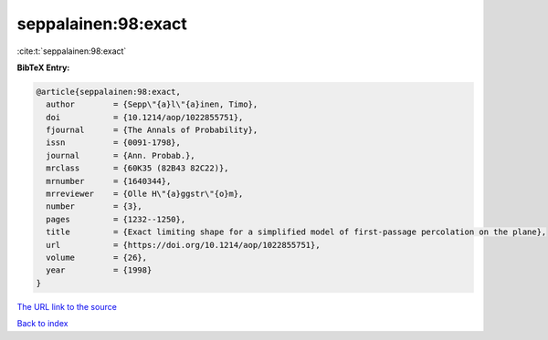 seppalainen:98:exact
====================

:cite:t:`seppalainen:98:exact`

**BibTeX Entry:**

.. code-block:: bibtex

   @article{seppalainen:98:exact,
     author        = {Sepp\"{a}l\"{a}inen, Timo},
     doi           = {10.1214/aop/1022855751},
     fjournal      = {The Annals of Probability},
     issn          = {0091-1798},
     journal       = {Ann. Probab.},
     mrclass       = {60K35 (82B43 82C22)},
     mrnumber      = {1640344},
     mrreviewer    = {Olle H\"{a}ggstr\"{o}m},
     number        = {3},
     pages         = {1232--1250},
     title         = {Exact limiting shape for a simplified model of first-passage percolation on the plane},
     url           = {https://doi.org/10.1214/aop/1022855751},
     volume        = {26},
     year          = {1998}
   }
`The URL link to the source <https://doi.org/10.1214/aop/1022855751>`_


`Back to index <../By-Cite-Keys.html>`_
